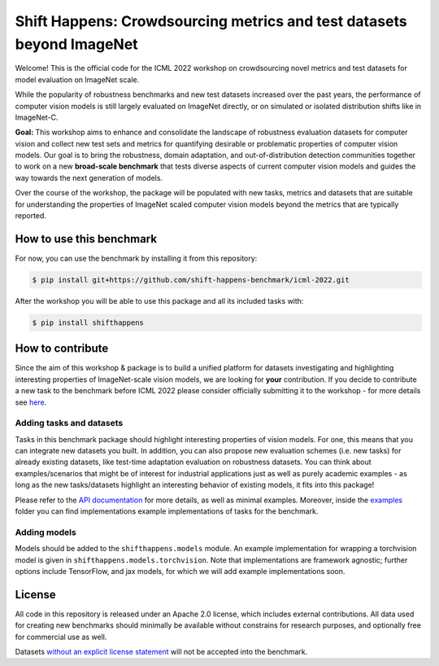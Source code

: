 Shift Happens: Crowdsourcing metrics and test datasets beyond ImageNet
======================================================================

Welcome! This is the official code for the ICML 2022 workshop on crowdsourcing 
novel metrics and test datasets for model evaluation on ImageNet scale.

While the popularity of robustness benchmarks and new test datasets
increased over the past years, the performance of computer vision models
is still largely evaluated on ImageNet directly, or on simulated or
isolated distribution shifts like in ImageNet-C. 

**Goal:** This workshop aims to enhance and consolidate the landscape of robustness evaluation datasets for
computer vision and collect new test sets and metrics for quantifying desirable or problematic
properties of computer vision models. Our goal is to bring the robustness, domain
adaptation, and out-of-distribution detection communities together to work on a new
**broad-scale benchmark** that tests diverse aspects of current computer
vision models and guides the way towards the next generation of models.

Over the course of the workshop, the package will be populated with new tasks, metrics
and datasets that are suitable for understanding the properties of ImageNet scaled
computer vision models beyond the metrics that are typically reported.

How to use this benchmark
----------
For now, you can use the benchmark by installing it from this repository:

.. code::

    $ pip install git+https://github.com/shift-happens-benchmark/icml-2022.git

After the workshop you will be able to use this package and all its included tasks with:

.. code::
    
    $ pip install shifthappens


How to contribute
-----------------

Since the aim of this workshop & package is to build a unified platform for datasets
investigating and highlighting interesting properties of ImageNet-scale vision models,
we are looking for **your** contribution. If you decide to contribute a new task to the 
benchmark before ICML 2022 please consider officially submitting it to the workshop - for
more details see `here <https://shift-happens-benchmark.github.io/call_for_papers.html>`_.


Adding tasks and datasets
^^^^^^^^^^^^^^^^^^^^^^^^^

Tasks in this benchmark package should highlight interesting properties of vision models.
For one, this means that you can integrate new datasets you built. In addition, you can also
propose new evaluation schemes (i.e. new tasks) for already existing datasets, like test-time adaptation evaluation
on robustness datasets. You can think about examples/scenarios that might be of interest for industrial
applications just as well as purely academic examples - as long as the new tasks/datasets highlight 
an interesting behavior of existing models, it fits into this package! 

Please refer to the `API documentation <https://shift-happens-benchmark.github.io/api.html>`_ for 
more details, as well as minimal examples. Moreover, inside the `examples <examples>`_ folder you can 
find implementations example implementations of tasks for the benchmark.

Adding models
^^^^^^^^^^^^^

Models should be added to the ``shifthappens.models`` module. An example implementation
for wrapping a torchvision model is given in ``shifthappens.models.torchvision``. Note
that implementations are framework agnostic; further options include TensorFlow, and jax
models, for which we will add example implementations soon.

License
-------

All code in this repository is released under an Apache 2.0 license, which includes
external contributions. All data used for creating new benchmarks should minimally be
available without constrains for research purposes, and optionally free for commercial 
use as well.

Datasets `without an explicit license statement <https://choosealicense.com/no-permission/>`_ 
will not be accepted into the benchmark.
